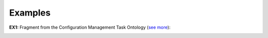 Examples
--------

.. _mode-examples-ex1:
**EX1:** Fragment from the Configuration Management Task Ontology (`see more <http://web.archive.org/web/20171008151908/http://www.menthor.net/cmto.html>`__):

.. container:: figure

   |Example CMT|

.. |Example CMT| image:: _images/6216663_orig.png
